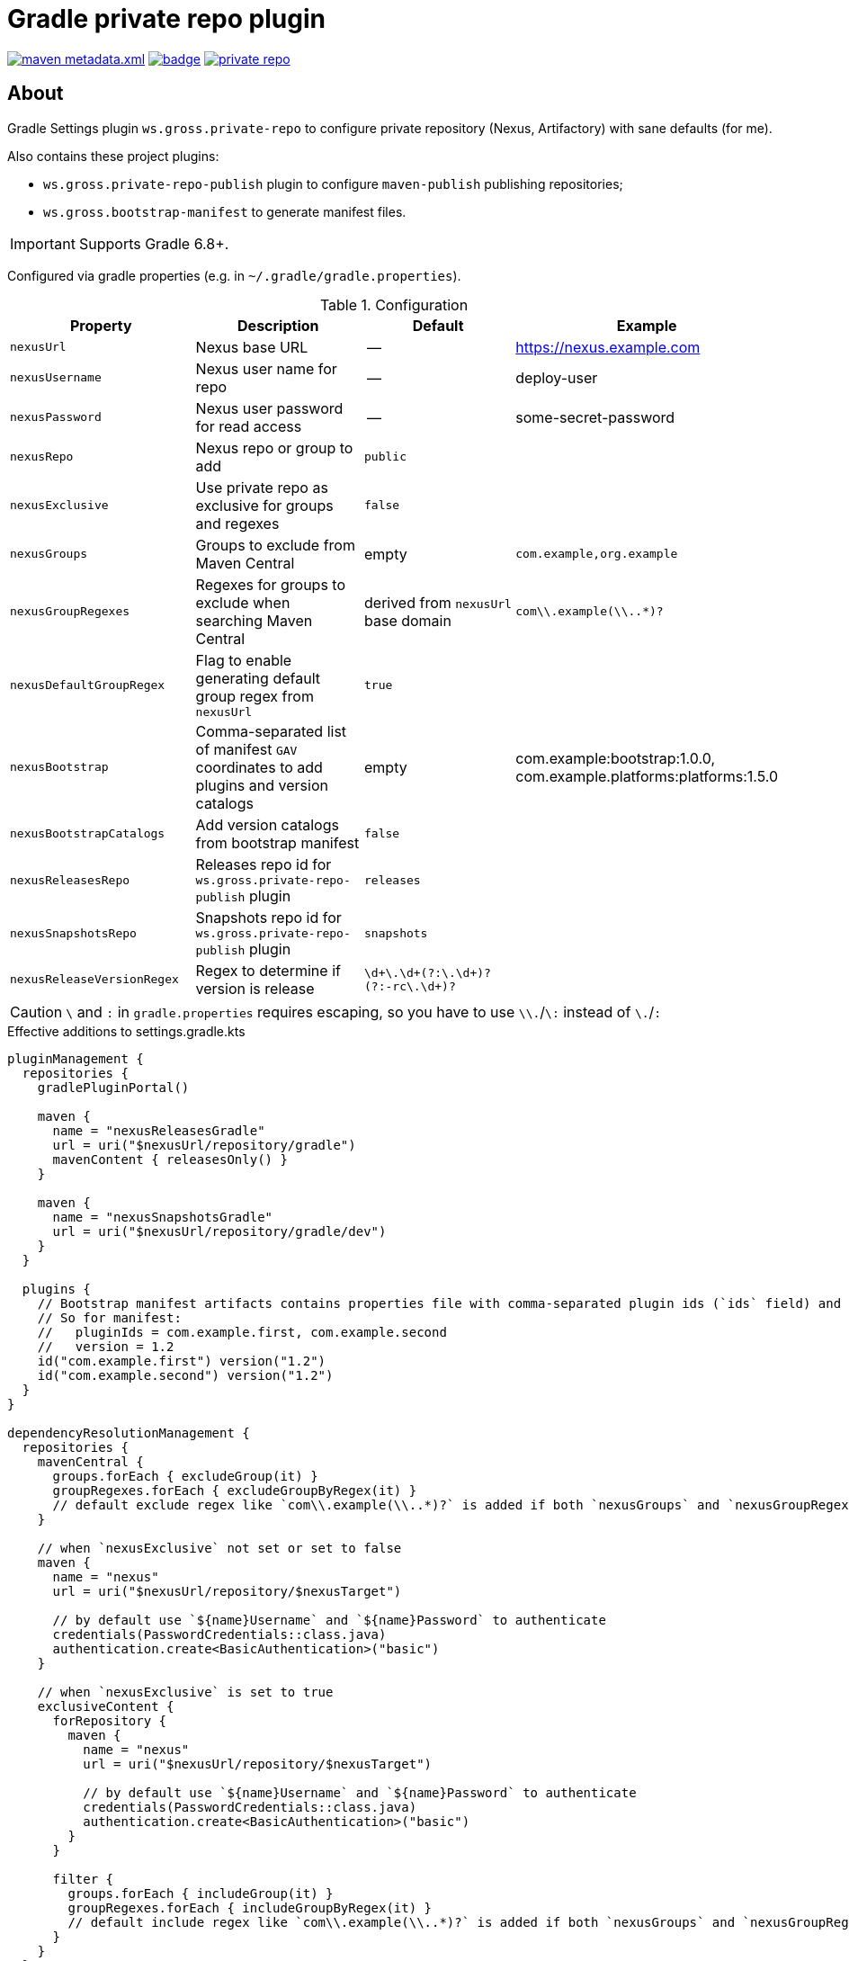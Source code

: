 = Gradle private repo plugin
:icons: font
:source-highlighter: rouge

ifdef::env-github[]
:tip-caption: :bulb:
:note-caption: :information_source:
:important-caption: :heavy_exclamation_mark:
:caution-caption: :fire:
:warning-caption: :warning:
endif::[]

image:https://img.shields.io/maven-metadata/v/https/plugins.gradle.org/m2/ws/gross/private-repo/ws.gross.private-repo.gradle.plugin/maven-metadata.xml.svg?colorB=007ec6&label=Gradle+Plugin+Portal[link="https://plugins.gradle.org/plugin/ws.gross.private-repo"]
image:https://github.com/grossws/private-repo/actions/workflows/ci.yml/badge.svg?branch=main[link="https://github.com/grossws/private-repo/actions/workflows/ci.yml"]
image:https://img.shields.io/github/license/grossws/private-repo[link="https://www.apache.org/licenses/LICENSE-2.0"]

== About

Gradle Settings plugin `ws.gross.private-repo` to configure private repository (Nexus, Artifactory) with sane defaults (for me).

Also contains these project plugins:

* `ws.gross.private-repo-publish` plugin to configure `maven-publish` publishing repositories;
* `ws.gross.bootstrap-manifest` to generate manifest files.

IMPORTANT: Supports Gradle 6.8+.

Configured via gradle properties (e.g. in `~/.gradle/gradle.properties`).

.Configuration
|===
| Property | Description | Default | Example

| `nexusUrl` | Nexus base URL | -- | https://nexus.example.com
| `nexusUsername` | Nexus user name for repo | -- | deploy-user
| `nexusPassword` | Nexus user password for read access | -- | some-secret-password
| `nexusRepo` | Nexus repo or group to add | `public` |
| `nexusExclusive` | Use private repo as exclusive for groups and regexes | `false` |
| `nexusGroups` | Groups to exclude from Maven Central | empty | `com.example,org.example`
| `nexusGroupRegexes`| Regexes for groups to exclude when searching Maven Central | derived from `nexusUrl` base domain | `com\\.example(\\..*)?`
| `nexusDefaultGroupRegex` | Flag to enable generating default group regex from `nexusUrl` | `true` |
| `nexusBootstrap` | Comma-separated list of manifest `GAV` coordinates to add plugins and version catalogs | empty | com.example:bootstrap:1.0.0, com.example.platforms:platforms:1.5.0
| `nexusBootstrapCatalogs` | Add version catalogs from bootstrap manifest | `false` |
| `nexusReleasesRepo` | Releases repo id for `ws.gross.private-repo-publish` plugin | `releases` |
| `nexusSnapshotsRepo` | Snapshots repo id for `ws.gross.private-repo-publish` plugin | `snapshots` |
| `nexusReleaseVersionRegex` | Regex to determine if version is release | `\d+\.\d+(?:\.\d+)?(?:-rc\.\d+)?` |
|===

CAUTION: `\` and `:` in `gradle.properties` requires escaping, so you have to use `\\.`/`\:` instead of `\.`/`:`

.Effective additions to settings.gradle.kts
[source,kotlin]
----
pluginManagement {
  repositories {
    gradlePluginPortal()

    maven {
      name = "nexusReleasesGradle"
      url = uri("$nexusUrl/repository/gradle")
      mavenContent { releasesOnly() }
    }

    maven {
      name = "nexusSnapshotsGradle"
      url = uri("$nexusUrl/repository/gradle/dev")
    }
  }

  plugins {
    // Bootstrap manifest artifacts contains properties file with comma-separated plugin ids (`ids` field) and `version`.
    // So for manifest:
    //   pluginIds = com.example.first, com.example.second
    //   version = 1.2
    id("com.example.first") version("1.2")
    id("com.example.second") version("1.2")
  }
}

dependencyResolutionManagement {
  repositories {
    mavenCentral {
      groups.forEach { excludeGroup(it) }
      groupRegexes.forEach { excludeGroupByRegex(it) }
      // default exclude regex like `com\\.example(\\..*)?` is added if both `nexusGroups` and `nexusGroupRegexes` are empty
    }

    // when `nexusExclusive` not set or set to false
    maven {
      name = "nexus"
      url = uri("$nexusUrl/repository/$nexusTarget")

      // by default use `${name}Username` and `${name}Password` to authenticate
      credentials(PasswordCredentials::class.java)
      authentication.create<BasicAuthentication>("basic")
    }

    // when `nexusExclusive` is set to true
    exclusiveContent {
      forRepository {
        maven {
          name = "nexus"
          url = uri("$nexusUrl/repository/$nexusTarget")

          // by default use `${name}Username` and `${name}Password` to authenticate
          credentials(PasswordCredentials::class.java)
          authentication.create<BasicAuthentication>("basic")
        }
      }

      filter {
        groups.forEach { includeGroup(it) }
        groupRegexes.forEach { includeGroupByRegex(it) }
        // default include regex like `com\\.example(\\..*)?` is added if both `nexusGroups` and `nexusGroupRegexes` are empty
      }
    }
  }
}
----

== License

Licensed under the Apache License, Version 2.0 (the "License");
you may not use this file except in compliance with the License.
You may obtain a copy of the License at

    http://www.apache.org/licenses/LICENSE-2.0

Unless required by applicable law or agreed to in writing, software
distributed under the License is distributed on an "AS IS" BASIS,
WITHOUT WARRANTIES OR CONDITIONS OF ANY KIND, either express or implied.
See the License for the specific language governing permissions and
limitations under the License.
